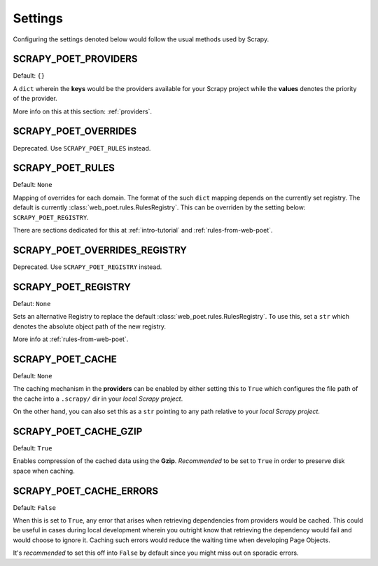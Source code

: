 .. _settings:

Settings
========

Configuring the settings denoted below would follow the usual methods used by
Scrapy.


SCRAPY_POET_PROVIDERS
---------------------

Default: ``{}``

A ``dict`` wherein the **keys** would be the providers available for your Scrapy
project while the **values** denotes the priority of the provider.

More info on this at this section: :ref:`providers`.


SCRAPY_POET_OVERRIDES
---------------------

Deprecated. Use ``SCRAPY_POET_RULES`` instead.

SCRAPY_POET_RULES
-----------------

Default: ``None``

Mapping of overrides for each domain. The format of the such ``dict`` mapping
depends on the currently set registry. The default is currently 
:class:`web_poet.rules.RulesRegistry`. This can be overriden by the setting below:
``SCRAPY_POET_REGISTRY``.

There are sections dedicated for this at :ref:`intro-tutorial` and
:ref:`rules-from-web-poet`.

SCRAPY_POET_OVERRIDES_REGISTRY
------------------------------

Deprecated. Use ``SCRAPY_POET_REGISTRY`` instead.

SCRAPY_POET_REGISTRY
--------------------

Defaut: ``None``

Sets an alternative Registry to replace the default
:class:`web_poet.rules.RulesRegistry`. To use this, set a ``str`` which denotes
the absolute object path of the new registry.

More info at :ref:`rules-from-web-poet`.


SCRAPY_POET_CACHE
-----------------

Default: ``None``

The caching mechanism in the **providers** can be enabled by either setting this
to ``True`` which configures the file path of the cache into a ``.scrapy/`` dir
in your `local Scrapy project`.

On the other hand, you can also set this as a ``str`` pointing to any path relative
to your `local Scrapy project`.


SCRAPY_POET_CACHE_GZIP
----------------------

Default: ``True``

Enables compression of the cached data using the **Gzip**. `Recommended` to be
set to ``True`` in order to preserve disk space when caching.


SCRAPY_POET_CACHE_ERRORS
------------------------

Default: ``False``

When this is set to ``True``, any error that arises when retrieving dependencies from
providers would be cached. This could be useful in cases during local development
wherein you outright know that retrieving the dependency would fail and would
choose to ignore it. Caching such errors would reduce the waiting time when
developing Page Objects.

It's `recommended` to set this off into ``False`` by default since you might miss
out on sporadic errors.
